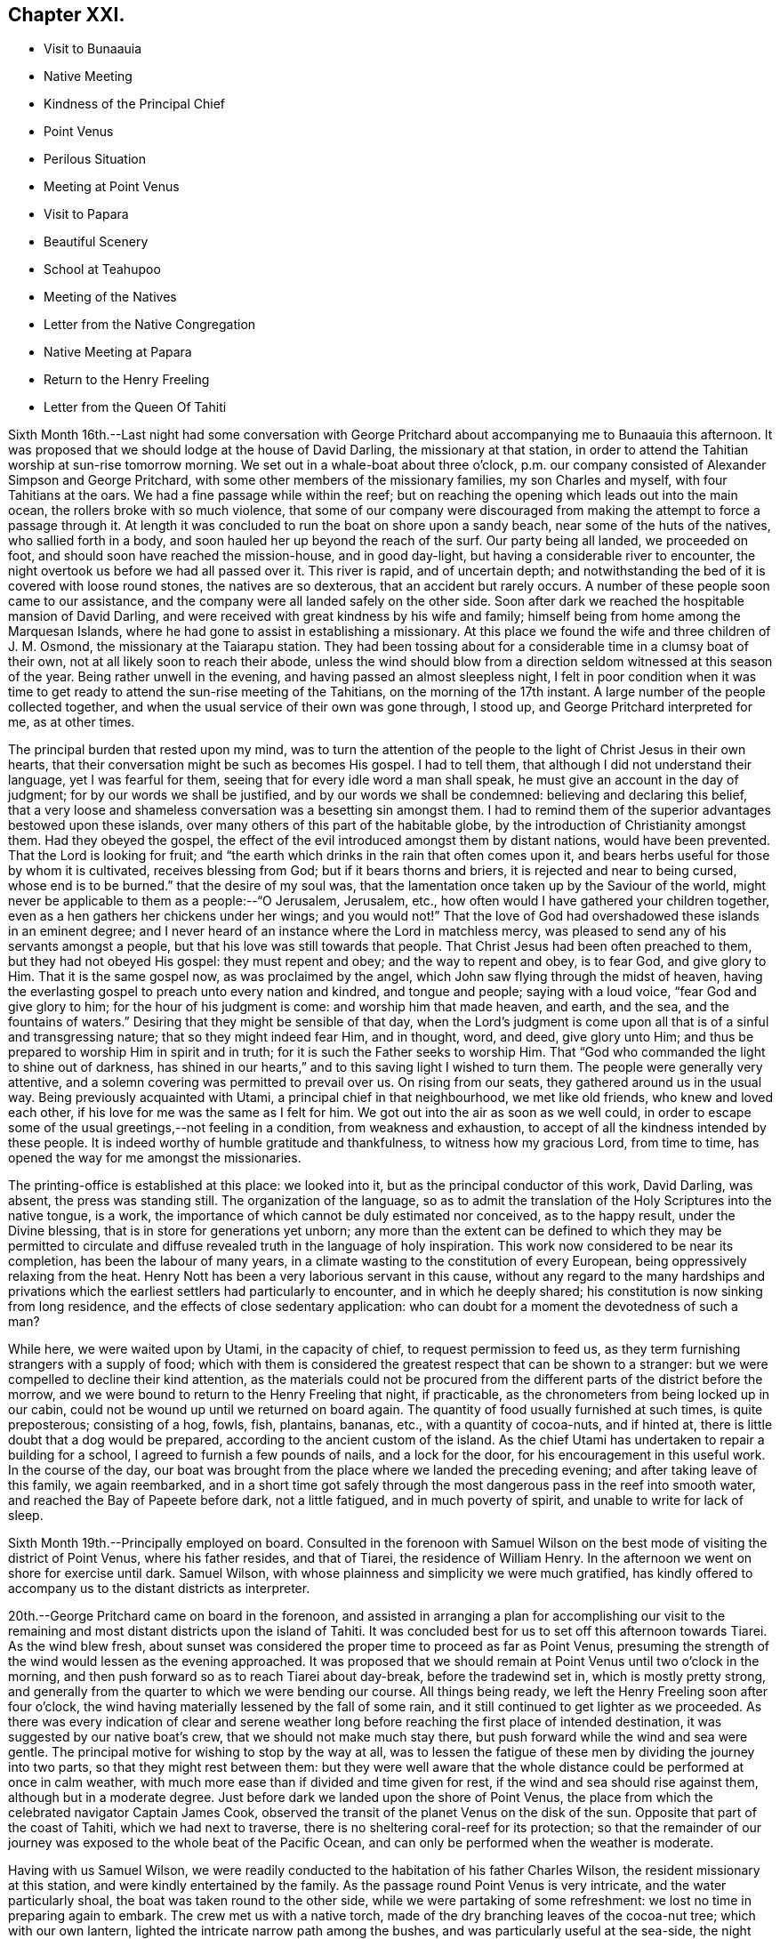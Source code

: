== Chapter XXI.

[.chapter-synopsis]
* Visit to Bunaauia
* Native Meeting
* Kindness of the Principal Chief
* Point Venus
* Perilous Situation
* Meeting at Point Venus
* Visit to Papara
* Beautiful Scenery
* School at Teahupoo
* Meeting of the Natives
* Letter from the Native Congregation
* Native Meeting at Papara
* Return to the Henry Freeling
* Letter from the Queen Of Tahiti

Sixth Month 16th.--Last night had some conversation with George
Pritchard about accompanying me to Bunaauia this afternoon.
It was proposed that we should lodge at the house of David Darling,
the missionary at that station,
in order to attend the Tahitian worship at sun-rise tomorrow morning.
We set out in a whale-boat about three o`'clock,
p.m. our company consisted of Alexander Simpson and George Pritchard,
with some other members of the missionary families, my son Charles and myself,
with four Tahitians at the oars.
We had a fine passage while within the reef;
but on reaching the opening which leads out into the main ocean,
the rollers broke with so much violence,
that some of our company were discouraged from
making the attempt to force a passage through it.
At length it was concluded to run the boat on shore upon a sandy beach,
near some of the huts of the natives, who sallied forth in a body,
and soon hauled her up beyond the reach of the surf.
Our party being all landed, we proceeded on foot,
and should soon have reached the mission-house, and in good day-light,
but having a considerable river to encounter,
the night overtook us before we had all passed over it.
This river is rapid, and of uncertain depth;
and notwithstanding the bed of it is covered with loose round stones,
the natives are so dexterous, that an accident but rarely occurs.
A number of these people soon came to our assistance,
and the company were all landed safely on the other side.
Soon after dark we reached the hospitable mansion of David Darling,
and were received with great kindness by his wife and family;
himself being from home among the Marquesan Islands,
where he had gone to assist in establishing a missionary.
At this place we found the wife and three children of J. M. Osmond,
the missionary at the Taiarapu station.
They had been tossing about for a considerable time in a clumsy boat of their own,
not at all likely soon to reach their abode,
unless the wind should blow from a direction seldom witnessed at this season of the year.
Being rather unwell in the evening, and having passed an almost sleepless night,
I felt in poor condition when it was time to get ready
to attend the sun-rise meeting of the Tahitians,
on the morning of the 17th instant.
A large number of the people collected together,
and when the usual service of their own was gone through, I stood up,
and George Pritchard interpreted for me, as at other times.

The principal burden that rested upon my mind,
was to turn the attention of the people to the light of Christ Jesus in their own hearts,
that their conversation might be such as becomes His gospel.
I had to tell them, that although I did not understand their language,
yet I was fearful for them, seeing that for every idle word a man shall speak,
he must give an account in the day of judgment; for by our words we shall be justified,
and by our words we shall be condemned: believing and declaring this belief,
that a very loose and shameless conversation was a besetting sin amongst them.
I had to remind them of the superior advantages bestowed upon these islands,
over many others of this part of the habitable globe,
by the introduction of Christianity amongst them.
Had they obeyed the gospel,
the effect of the evil introduced amongst them by distant nations,
would have been prevented.
That the Lord is looking for fruit;
and "`the earth which drinks in the rain that often comes upon it,
and bears herbs useful for those by whom it is cultivated, receives blessing from God;
but if it bears thorns and briers, it is rejected and near to being cursed,
whose end is to be burned.`"
that the desire of my soul was,
that the lamentation once taken up by the Saviour of the world,
might never be applicable to them as a people:--"`O Jerusalem, Jerusalem, etc.,
how often would I have gathered your children together,
even as a hen gathers her chickens under her wings; and you would not!`"
That the love of God had overshadowed these islands in an eminent degree;
and I never heard of an instance where the Lord in matchless mercy,
was pleased to send any of his servants amongst a people,
but that his love was still towards that people.
That Christ Jesus had been often preached to them, but they had not obeyed His gospel:
they must repent and obey; and the way to repent and obey, is to fear God,
and give glory to Him.
That it is the same gospel now, as was proclaimed by the angel,
which John saw flying through the midst of heaven,
having the everlasting gospel to preach unto every nation and kindred,
and tongue and people; saying with a loud voice, "`fear God and give glory to him;
for the hour of his judgment is come: and worship him that made heaven, and earth,
and the sea, and the fountains of waters.`"
Desiring that they might be sensible of that day,
when the Lord`'s judgment is come upon all that is of a sinful and transgressing nature;
that so they might indeed fear Him, and in thought, word, and deed, give glory unto Him;
and thus be prepared to worship Him in spirit and in truth;
for it is such the Father seeks to worship Him.
That "`God who commanded the light to shine out of darkness,
has shined in our hearts,`" and to this saving light I wished to turn them.
The people were generally very attentive,
and a solemn covering was permitted to prevail over us.
On rising from our seats, they gathered around us in the usual way.
Being previously acquainted with Utami, a principal chief in that neighbourhood,
we met like old friends, who knew and loved each other,
if his love for me was the same as I felt for him.
We got out into the air as soon as we well could,
in order to escape some of the usual greetings,--not feeling in a condition,
from weakness and exhaustion, to accept of all the kindness intended by these people.
It is indeed worthy of humble gratitude and thankfulness,
to witness how my gracious Lord, from time to time,
has opened the way for me amongst the missionaries.

The printing-office is established at this place: we looked into it,
but as the principal conductor of this work, David Darling, was absent,
the press was standing still.
The organization of the language,
so as to admit the translation of the Holy Scriptures into the native tongue, is a work,
the importance of which cannot be duly estimated nor conceived, as to the happy result,
under the Divine blessing, that is in store for generations yet unborn;
any more than the extent can be defined to which they may be permitted to
circulate and diffuse revealed truth in the language of holy inspiration.
This work now considered to be near its completion, has been the labour of many years,
in a climate wasting to the constitution of every European,
being oppressively relaxing from the heat.
Henry Nott has been a very laborious servant in this cause,
without any regard to the many hardships and privations which
the earliest settlers had particularly to encounter,
and in which he deeply shared; his constitution is now sinking from long residence,
and the effects of close sedentary application:
who can doubt for a moment the devotedness of such a man?

While here, we were waited upon by Utami, in the capacity of chief,
to request permission to feed us,
as they term furnishing strangers with a supply of food;
which with them is considered the greatest respect that can be shown to a stranger:
but we were compelled to decline their kind attention,
as the materials could not be procured from the
different parts of the district before the morrow,
and we were bound to return to the Henry Freeling that night, if practicable,
as the chronometers from being locked up in our cabin,
could not be wound up until we returned on board again.
The quantity of food usually furnished at such times, is quite preposterous;
consisting of a hog, fowls, fish, plantains, bananas, etc.,
with a quantity of cocoa-nuts, and if hinted at,
there is little doubt that a dog would be prepared,
according to the ancient custom of the island.
As the chief Utami has undertaken to repair a building for a school,
I agreed to furnish a few pounds of nails, and a lock for the door,
for his encouragement in this useful work.
In the course of the day,
our boat was brought from the place where we landed the preceding evening;
and after taking leave of this family, we again reembarked,
and in a short time got safely through the most
dangerous pass in the reef into smooth water,
and reached the Bay of Papeete before dark, not a little fatigued,
and in much poverty of spirit, and unable to write for lack of sleep.

Sixth Month 19th.--Principally employed on board.
Consulted in the forenoon with Samuel Wilson on the
best mode of visiting the district of Point Venus,
where his father resides, and that of Tiarei, the residence of William Henry.
In the afternoon we went on shore for exercise until dark.
Samuel Wilson, with whose plainness and simplicity we were much gratified,
has kindly offered to accompany us to the distant districts as interpreter.

20th.--George Pritchard came on board in the forenoon,
and assisted in arranging a plan for accomplishing our visit to the
remaining and most distant districts upon the island of Tahiti.
It was concluded best for us to set off this afternoon towards Tiarei.
As the wind blew fresh,
about sunset was considered the proper time to proceed as far as Point Venus,
presuming the strength of the wind would lessen as the evening approached.
It was proposed that we should remain at Point Venus until two o`'clock in the morning,
and then push forward so as to reach Tiarei about day-break, before the tradewind set in,
which is mostly pretty strong,
and generally from the quarter to which we were bending our course.
All things being ready, we left the Henry Freeling soon after four o`'clock,
the wind having materially lessened by the fall of some rain,
and it still continued to get lighter as we proceeded.
As there was every indication of clear and serene weather long
before reaching the first place of intended destination,
it was suggested by our native boat`'s crew, that we should not make much stay there,
but push forward while the wind and sea were gentle.
The principal motive for wishing to stop by the way at all,
was to lessen the fatigue of these men by dividing the journey into two parts,
so that they might rest between them:
but they were well aware that the whole distance
could be performed at once in calm weather,
with much more ease than if divided and time given for rest,
if the wind and sea should rise against them, although but in a moderate degree.
Just before dark we landed upon the shore of Point Venus,
the place from which the celebrated navigator Captain James Cook,
observed the transit of the planet Venus on the disk of the sun.
Opposite that part of the coast of Tahiti, which we had next to traverse,
there is no sheltering coral-reef for its protection;
so that the remainder of our journey was exposed to the whole beat of the Pacific Ocean,
and can only be performed when the weather is moderate.

Having with us Samuel Wilson,
we were readily conducted to the habitation of his father Charles Wilson,
the resident missionary at this station, and were kindly entertained by the family.
As the passage round Point Venus is very intricate, and the water particularly shoal,
the boat was taken round to the other side, while we were partaking of some refreshment:
we lost no time in preparing again to embark.
The crew met us with a native torch,
made of the dry branching leaves of the cocoa-nut tree; which with our own lantern,
lighted the intricate narrow path among the bushes,
and was particularly useful at the sea-side, the night being now very dark.
As the night advanced, we were helped by a gentle land breeze,
so that the labour of the oars was a little diminished.
There was an experienced elderly native employed at the stern-oar of our whale-boat,
whose course seemed to be principally directed by the white tops of the rolling surf,
as it broke upon the coast, near to which he mostly kept.
Off one rocky point of land it became needful to
turn with a wide sweep towards the offing,
to escape a projecting ridge of rocks,
the outermost extremity of which was defined by the termination of breakers.

By ten o`'clock p.m., it was declared that we were abreast of Tiarei;
but the night was so dark,
that the narrow entrance through the reef to it could
not be distinguished even by the eagle-eyed Tahitians.
The boat`'s mast was struck,
and one of the natives stationed in the front with Samuel Wilson, to look out;
and her head being turned shorewards, we edged gently down towards the foaming breakers,
which were bursting on the rocky strand with thundering noise.
As the rowing had now altogether ceased,
the boat drifted only at the rate at which the swell of the sea hove her along;
a measure highly prudent,
until the dangerous pass we had to go through was clearly ascertained;
as was afterwards sufficiently demonstrated,
though at the moment such tardy proceeding might seem to protract the term of suspense.
Having silently proceeded for some time in this way,
and from the increasing roar of the restless waters,
evidently drawing nearer and nearer to the margin of the crags,
on a sudden there were symptoms of alarm, which could not be mistaken,
on the part of the boat`'s crew;
who now perceived that we had missed the only
entrance that afforded a passage to the shore;
and, from our present position,
a large lump of rock was in the way to the mouth of the channel,
which the boat could not possibly escape.
Our poor Tahitians immediately jumped into the sea,
and did all they could to save the boat from being dashed to pieces;
but they could not prevent her from striking.
She however only struck once, and lay quiet, the wave having so far receded,
that she did not float enough to beat, and the next roller that came in,
carried her completely over the obstruction.
But it was difficult for some time to ascertain whether the worst was now over or not;
for our men began to howl and shout, the meaning of which we could not comprehend:
it afterwards appeared, that this was done to rouse the sleeping natives on the shore;
who, well understanding this yell,
shortly came running with lighted torches to our assistance,
and a few minutes placed us once more upon terra firma.
As the boat could not get close in, one of these men very soon had me upon his back,
to prevent my getting wet: Samuel Wilson and my son Charles were landed in the same way.

The journey altogether had been more speedy,
and in many respects more favourable than is often witnessed,
until we came to the last pinch,
when the never-failing arm of Almighty power was again
displayed in the needful time for our relief.
As we were strangers to the language of the people,
and could render them no assistance whatever,
and any attempt to direct their efforts must only have increased the general confusion,
we therefore sat silent beholders of what was going forward; committing ourselves to Him,
who saw our perilous situation through the darkened gloom,
and did not suffer the briny waters to prevail against us;
but in love and mercy and compassion, stretched forth his hand to save.
As to myself I may say, my heart was fixed, trusting in the Lord;
whose lovingkindness is better than life.
He was with us of a truth, in fulfilment of his gracious promise,
and we were not confounded.
I desire to record this signal favour with humble thankfulness and reverence,
to His praise and to His glory.
We soon reached the mission-house where William Henry resides,
to whom we were all personally known;
by whom and his wife we were kindly accommodated for the night; although,
from their secluded situation, but little in the way of receiving strangers,
and at an hour so unseasonable they could not have had the least idea of our coming.
Much sleep could not be obtained, but we passed the night in quietness,
and we felt refreshed at rising.

Tiarei,
21st.--Previously to the commencement of the
Tahitian worship at nine o`'clock in the morning,
our time was pretty fully occupied with the family devotion and taking breakfast;
after which we repaired to the meeting-house,
it being agreed if I should have any thing to speak to the people,
that Samuel Wilson was to stand as interpreter.
This was a relief to William Henry,
(and also to myself,) as he had quite as much to go through as his strength was equal to,
he being far advanced in years.
After William Henry had shown us to a seat, he went into the pulpit,
Samuel Wilson remaining not far from us.
The difference in appearance and in the general deportment of the people,
at this distance from the contaminating effects of the shipping,
was discernible throughout the greater part of the congregation, which was large.
Being comforted by the sensible presence of the great Master,
my mind was strengthened in an unusual manner;
but not until after a season of humiliating conflict had been passed through; in order,
I believe that the excellency of the power might be felt and known,
and acknowledged to be of God and not of us,
nor of any thing that we can command or call our own.
When the usual engagements of the meeting were gone through, I stood up,
and beckoned to Samuel Wilson to draw nearer to me.
We went into a position a little more central, near the table;
and under a solemn covering, after a short interval of silence,
I said:--"`I am fully persuaded in my own mind, that you, my beloved people,
will suffer a few words from a stranger, who is with you in the fear, and in the love,
and I may add, in the will of God, and not in my own;
and therefore I stand amongst you with innocent boldness,
because I seek not yours but you,
that immortal part in you which must sooner or later have a being in
endless felicity or in endless misery.`" Declaring unto them,
that "`there is no alteration in the Christian course; the warfare is continual,
and can only be maintained and accomplished with burning and
fuel of fire,--by the cleansing operation of that burning,
which the spirit of judgment produces, and that unquenchable fire of the Lord,
which consumes the chaffy and transgressing nature in our hearts; and if submitted to,
would prepare and purify us (even as He is pure) for a kingdom,
consisting not in food and drink,
but in righteousness and peace and joy in the Holy Spirit;--a kingdom,
where nothing that is unclean, nothing that is impure, nothing that works an abomination,
or that makes a lie, can ever enter.
While I have been sitting with you,
my heart has been filled with the love of God towards you;
raising in it a fervent desire, that every individual, from the least to the greatest,
might be numbered among the ransomed and redeemed of the Lord;
who shall return and come to Zion with songs and everlasting joy upon their heads,
from whom sorrow and sighing shall flee away.`" But I had to tell them
that a great and individual work must be accomplished before these
gracious and prophetic promises are realized.
The indignation of the Lord must be patiently borne for sin and for transgression;
until He should arise and plead their cause, and execute judgment for them,
and in his own time say--it is enough; and bring them forth to the light,
even the light of Christ Jesus,
in whom they will then behold the Lamb of God that takes away the sin of the world.
This light shines in every heart,
and is the true light that enlightens every man that comes into the world;
in which only the righteousness of Christ Jesus
is witnessed to be brought forth and beheld.
When the precious blood of Christ was shed for the sins of all mankind,
He ascended up on high; He led captivity captive, and received gifts for men,
even for the rebellious also; that the Lord God might dwell among them,
even among sinners, such as themselves and me.
That a measure or manifestation of the gift of the Holy
Spirit is given to every man to profit withal;
and well will it be for those who are profiting thereby,
and faithfully occupying therewith.
I then had to remind them of the great things which the Lord had done for them:
that the gospel sound had long been heard in their land;
that many parts of the Holy Scriptures had been translated into their native tongue,
which directed them to the Saviour,--to the Word, which was in the beginning,
which was with God, and was God.
After enlarging further,
although I think what I have stated are the principal heads that were touched upon,
I sat down poor and empty; yet satisfied with favour,
and full with the blessing of the Lord.
Instead of the congregation beginning to separate immediately in a hasty manner,
as we have sometimes witnessed, even the dear children kept their seats,
with the whole of the company; a delightful pause ensued, which was short,
but crowned with that solemnity not at our command;
during which I humbly trust the thanksgiving of many redounded to the glory of God.
Silence was at last broken by one of the chiefs expressing,
on behalf of the assembly and himself, their thankfulness and satisfaction,
and how welcome my visit had been to them; because, he said,
"`You have preached to us the everlasting gospel,
and have shown to us the propitiatory sacrifice for the sins of mankind,
Christ Jesus.`" with something further, which when interpreted,
I was fearful attached too much to the creature;
and I requested Samuel Wilson to tell them not to look to the creature,
but to their Creator.
The whole of the people still continued together, about eight hundred persons;
and seemed as if they knew not how to begin to separate,
until some person proposed their shaking hands with us, which immediately commenced,
and exceeded all we had before met with.

On our return, the difficulty of passing through the reef was trifling and insignificant;
the light of day had dispelled all our fears and its terrors:
we could now see what we were about to encounter.
In a few minutes we were clear of the breakers, and spreading our sail,
directed our course towards Point Venus;
where we arrived in something less than two hours,
the wind having kept on the increase the whole of the way;
and having a fine lively whale-boat that could run from the swell,
there was no danger to apprehend, so long as it continued to follow her.
We were soon ready to go to meeting, but a very different scene awaited us,
for instead of another feast of heavenly dainties, the Bridegroom was taken away,
and a fast was proclaimed;--"`then shall they fast in those days.`"
It was a time altogether the most discouraging that had yet befallen us.
The continual talking and light behaviour of a
large portion of the people were truly painful,
although several attempts were made to restore order amongst them;
and the sound of some sharp strokes of the long sticks,
by the agents employed to keep order, was distinctly heard amongst the younger people.
I requested Samuel Wilson to say, that although I had brought nothing with me,
a little matter had arisen which I did not wish to take away.
The attention of the people being somewhat arrested, I proceeded with--"`Be not deceived;
God is not mocked; for whatsoever a man sows, that shall he also reap.
For he that sows to his flesh, shall of the flesh reap corruption;
but he that sows to the Spirit,
shall of the Spirit reap life everlasting.`"--"`The Lord is good unto them who wait
for Him,--to the soul that seeks Him;`" and eternal life is the reward of all those,
"`who, by patient continuance in well doing, seek for glory, honour, and immortality;
but unto those who are contentious, and do not obey the truth, but obey unrighteousness,
indignation and wrath, tribulation and anguish, upon every soul of man that does evil,
of the Jew first, and also of the Gentile; but glory, honour,
and peace to every man that works good.`"
I then had to turn their attention to the sure and only foundation, Christ Jesus;
and to the necessity of their believing in his inward and spiritual appearance in
their hearts:--that without faith it is impossible to please God;
pointing to the holy author and blessed finisher thereof,
from whom alone it is to be derived.
Without they live by this faith of the Son of God, who loved them,
and gave himself for them, all their profession of religion is vain.
With some further additions, I sat down; and the meeting soon after closed.
We called at the house to bid the family farewell,
and immediately put off for the Bay of Papeete.
We should have reached the Henry Freeling by dark;
but having lost our pilot and interpreter, Samuel Wilson,
who remained at home at Point Venus, we were twice entangled in the mazy reef,
and forced to row back again each time to get clear of it.

Sixth Month 23rd.--Today employed in arranging matters
to enable us to set out again for the Taiarapu journey,
to visit the district where J. M. Orsmond resides.

24th.--A whale-boat having been procured last evening,
we proceeded after an early breakfast to George Pritchard`'s;
and from there accompanied by our kind friend Samuel Wilson, set forward towards Papara.
We reached Bunaauia in good time,
and were again hospitably received by David Darling`'s family at the mission-house,
he himself being still from home.
After resting our crew more than an hour, we were again seated in the boat,
fearful of wasting time; as the difficulty in some parts of the passage,
going out and in between the reefs, on account of the currents which prevail,
renders daylight indispensable in passing through them.
We landed at a place where a large English barque had been broken up.
Here we met with three Englishmen, employed in preparing to build a new vessel,
with part of the materials selected from the old one.
These poor men seemed to be left in a very destitute and neglected situation;
and it is to be feared,
were strangers to the great work yet to be accomplished
for the salvation of their immortal souls,
if not altogether unconcerned about it.
A parcel of tracts were left for their perusal, which was promised by one of them.

We reached Papara before sunset, and on landing were met by Tati,
with whom I was previously acquainted.
This man is considered to be the greatest orator upon the islands,
and one of the few who stand as champions for the general welfare of their country.
After little more had passed than the salutations customary among the islanders,
the natives began to flock round us as we stood upon the beach,
when an interesting conversation took place in their hearing.
Tati began by saying, that the peace and harmony which now prevailed,
were the result of the gospel having come among them.
I replied, that wherever the spirit of the gospel breathes, there must be peace;
reminding him of the angelic chorus,
that ushered in this glorious dispensation,--"`Glory to God in the highest,
and on earth peace, good-will towards men.`"
He said,
that the wars which formerly were continually breaking out and depopulating the country,
had nearly altogether ceased since the gospel
had been brought to them by the missionaries.
On this I queried,--"`But did you not hear the sound of the gospel,
before the missionaries came among you? I believe you did;
and that many of you were sensible when you committed evil,
and were stung with remorse for it;
and also that a feeling of peace had been witnessed when a virtuous action had been done.
Have you not been sensible of this?`" He replied,
they knew it was necessary to offer sacrifices frequently for sin,
to appease the wrath of an offended Deity.
This, I told him, that had disquieted them for sin and transgression,
though at the time they had not known what it was,
was that gospel which had been preached in and unto every creature under heaven.
After this, Tati invited us to his house, and refreshed us with the milk of the cocoa-nut.
He said,
that although many improvements had been introduced by foreigners coming amongst them;
yet we might perceive they still retained many of their old habits and customs,
alluding to their domestic arrangements, squatting upon the floor, etc.
The house exhibited more of an air of comfort and
industry than any we had before seen:--native cloth,
fishingnets, etc., of their own manufacture were lying about.
The approach of night occasioned us to hasten to the house of John Davies,
a native of Montgomeryshire, one of the oldest missionaries upon the island,
where we were kindly received and entertained.

Sixth Month 25th.--Rising by the break of day, and partaking of an early breakfast,
we departed, as soon as the family devotion was over for Tairapu,
the south-eastern extremity of the island.
By the way we landed at Mairi Pehe and visited Samuel Henry and family;
he is commonly styled Captain Henry,
from having been several years the commander of a vessel: he is the son of William Henry,
the missionary at Tiarei.
Here the whole process of making sugar was going forward,
from pressing the juice out of the cane by rollers,
and all the different stages that it passes through,
until reduced to the granulated state fit for use.
The sun was nigh setting when we reached the
missionary station to which we were destined;
but the beauty and various scenery of this part of the island served
to enliven the last hour of a long day`'s exposure to the sun,
and to quiet in some degree the sensations of hunger and weariness,
by which we had long been assailed.
The stupendous mountains, however steep and rugged,
were clothed in the richest and fullest manner,
with every kind of fruit and forest-tree which flourish in these tropical climates,
where perpetual summer reigns;
their luxuriance only now and then interrupted by falls of water hurrying
down the steep declivities in beautiful cascades to the vales beneath:
but the noise of these numerous cataracts is at once
overpowered and lost in the roar of the mighty Pacific,
whose waves incessantly thunder in endless
succession upon the shores and reefs of Tahiti.
The rattle of our oars on the ocean`'s glassy surface as we approached near the shore,
soon drew forth the natives, with the missionary John Muggeridge Orsmond,
who were ready to welcome and assist the strangers at their landing.
We had before become acquainted with the wife of J. M. Orsmond at Bunaauia; this,
together with the hearty reception now given us by her husband,
produced feelings somewhat like those experienced on reaching a home:
we were favoured to feel refreshed and well the next morning.

26th.--We went to look at the children who had assembled for school at sun-rising,
with a considerable number of adults of both sexes.
Everything here looked clean and comfortable,
as if under diligent care and superintendence, as did the different buildings,
the whole being in a respectable state of repair.
Being aware that the children would be gratified by notice being taken of them,
I shook hands with every individual, both young and old, that was collected.
While here,
the people present exceedingly urged our staying with them over the next sabbath-day:
but as my engagements were such as could not be altered,
and would prevent my consistently complying with their request,
I asked J. M. Orsmond to interpret my answer; and to tell them,
that as the whole congregation was to meet me in the afternoon,
I trusted that the Divine presence would be with us, and if so,
we should be satisfied with favour, and filled with the heavenly blessing of the Lord.
In returning from the school, we had to pass through a long train of provisions,
which the natives had provided in readiness to present to us, and which,
through the medium of J. M. Orsmond,
we were informed were intended for our food and refreshment.
Although this provision was as unnecessary as it was undesired,
I felt sensible of the kindness and good-will of the people towards us, with which,
at my request, they were made acquainted.
The quantity of food thus furnished was enormous,
sufficient probably to have sunk our boat, if it could have been taken into her.
Besides large quantities of the mountain plantain,
and a variety of other vegetables and fruits, there were several fowls;
and I observed among them a black pig tethered.
The native boat`'s crew, which had brought us from Papeete,
fared sumptuously for two days on the occasion;
and I believe the major part was consumed or carried off by them,
as is customary and expected at such times.

At four o`'clock, p.m., the people assembled in the meetinghouse;
where I had full opportunity to clear my mind towards them.
The district on this peninsula being quite distinct from those on the other,
it was needful that my certificates should be read,
as none of the people could have previously heard them.
They were read accordingly, with ample explanation, by J. M. Orsmond,
before I stood on my feet.
The people were turned to the light of Christ Jesus in their own hearts.
They were told that their being members of an outward and visible church,
would not avail them in the great and awful day of account:
that they must be members of the true gospel church, the church triumphant,
whose names are written in heaven; and unless this was attained while here,
it would be too late, for it cannot be done hereafter:
there is no work nor device in the grave, etc.
Showing them how the primitive believers, through the blood of sprinkling,
that speaks better things than that of Abel, attained to it in their day;
and that it is equally attainable at this day,
through the purifying operations of the Holy Spirit.
I urged and encouraged them to persevere in this great and important work,
earnestly desiring that they might not rest satisfied with an empty profession;
but that they might come into possession of the inestimable pearl,
the pearl of great price, the truth as it is in Jesus.
It was indeed a solid and solemn opportunity,
and one of those which I afterwards learned left the people hungering, I trust,
for heavenly bread; while to myself it was productive of that soul-enriching peace,
which can only be purchased by sharing in the blessed Master`'s cup of sufferings,
of which I had drank, and under which I had been heavily bowed down during the afternoon,
before going to the meeting, and there also.
And now how can I sufficiently acknowledge and declare the
condescending mercy and loving-kindness of my gracious Lord God,
who in a particular manner was pleased to warm the hearts of
those dear people with his life-giving presence;
which made it an occasion truly memorable,
and caused many of them to rejoice and abound
with thanksgiving to his praise and to his glory.
The same evening the deacons of the church, Tetohi and Puna by name,
came to J. M. Orsmond`'s house, and being seated with us, one of them produced a letter,
written on behalf of the congregation at Tea-hu-poo; which, being directed to myself,
I opened; it was found to contain the address that follows,
as literally translated by Samuel Wilson.

[.embedded-content-document.letter]
--

[.signed-section-context-open]
Tea-hu-poo, 26th of June, 1835.

[.salutation]
Dear Friends,

The ministers, with the Brethren and Sisters in London.

Peace be unto you, in the true God Jehovah, and in Jesus Christ his Son,
who came into the world to save sinful men:--we indeed are sinful men.
Here is Daniel Wheeler amongst us;
and he has made known unto us all the good words of Jesus Christ.
And comfort has grown in our hearts; and great pleasure has been to us from his words,
concerning the words of Jesus the Messiah.

It was indeed very great pleasure in his saying to us, Jesus is the pearl of great price:
it is a pearl good within and good without.
And many have been the good words that he has spoken to us.
Now indeed we know assuredly he has true love to the brethren
and sisters in all places where the things of Jesus are held.
In that love he has come amongst us:
and indeed our love is grown towards him and his son,
in their making known on their way the things of Jesus,
and in their visit of love to all the brethren,
and in inviting all to enter in to Jesus the Messiah.

[.signed-section-closing]
Signed on behalf of the Church,

[.signed-section-signature]
Puna

--

At the breaking up of the meeting in the afternoon, I told J. M. Orsmond,
that I felt so much love to these people,
I thought I should see them again--when he proposed to meet me at the
out-station on the other side of the peninsula next First day but one;
where he said he would collect the whole of the people from this place,
and from the two other stations.
I could not speak decisively at the moment,
though expectation was given that it might probably be so.
Since this conversation I have recollected, that on leaving Tiarei last First day,
we were told that the people from an out-station of that district had just arrived,
in expectation that we should be again at the meeting in the afternoon.
It seems right for me to go to the out-station on the other side of the peninsula,
called Tautira; and I find, on inquiry,
that the Tiarei outstation can be visited at the same time;
but that it will require fine weather and a smooth sea to effect it.
It must, however, be left for the present with Him,
who knows the thoughts of all our hearts;
before whom I desire to stand in humble resignation and willingness to go or to stay,
as seems Him good.
The two men who came with the letter before-mentioned,
(Tetohi and Puna) remained with us until near midnight; and I think it may be said,
that by the breaking of bread our spiritual eyes were opened to perceive,
that the great Master was there in marvellous
condescension and mercy to bless the opportunity.
It was indeed a heavenly banquet: and some of us who had lain many days in the grave,
were now, like Lazarus, permitted to sit at the table with their Lord.
I was reminded of the passover,
and was constrained to declare amongst them,--"`This is
the true supper--this is the sacrament indeed,
as you call it:`" it could not be denied, for the Lord`'s power was over all.
One of those present observed more than once,
"`This is what is so much lacking amongst us--spiritual religion:
this is what is so much lacking.`" +++[+++Daniel Wheeler then proceeds]--
Hearken to the invitation of the Bridegroom of souls,
held forth in the language of holy inspiration: "`Eat, O! friends; drink, yes,
drink abundantly, O! beloved.`"
Sweet is his voice, and his countenance comely.
Let us hearken that so we may be favoured to hear it.
Let us wait for it with our lamps trimmed, and our lights burning; with girded loins,
like men that are waiting indeed for the coming of their Lord; for sweet is his voice,
even the voice of Him, the same and no other, who said,
"`Behold I stand at the door and knock; if any man hear my voice, and open the door,
I will come in to him, and will sup with him, and he with me.`"
Then let us hearken, so that we may hear; and be ready to open the doors of our hearts,
that the King of Glory may come in.
Blessed and happy are they that hear and obey; they share in the highest, greatest,
and richest heavenly favour bestowed on earth,
by the quickening Spirit of the Lord from heaven, upon poor, frail, mortal dust.
These "`behold the King in his beauty,`" and cannot refrain from declaring to others,
that sweet is His voice, and His countenance comely.

Sixth Month 27th.--Rose early, and after breakfast took leave of the family,
and embarked quickly for Papara.
We reached Mairi Pehe, (about forty miles,) before two o`'clock, p.m.;
Samuel Henry rode on horseback to the Mairi, while we pushed on in the boat,
intending to meet together on the spot.
This Mairi was, during the days of idolatry,
considered the most sacred place upon the island: it is spoken of by Captain James Cook,
who visited it when in its full splendour.
At present it appears to be nothing more than a stupendous heap of stones,
almost hidden with bushes and trees that have grown over it and the neighbourhood of it;
where formerly human sacrifices were plentifully offered.
Parting with Samuel Henry, we continued our course to Papara,
and passed through the opening of the reef with a strong current,
before the sun went down.
At this place the boys were amusing themselves in the surf,
by lying at full length on their backs upon boards, and letting the rolling,
curling breakers whirl them precipitately down the liquid slope to the gulf below.
Some of the boys best acquainted with this slippery sport,
by watching the proper moment to launch forth,
were hurled with great velocity to considerable distances,
without being dislodged from their boards;
while the unskillful would be impetuously rolled over by the curling wave,
and for a time altogether hidden in the foam below.
We were received with kindness by the ancient missionary John Davies,
at whose house we passed the night.

Sixth Month 28th. (First day.)--At nine o`'clock, a.m., the Tahitian worship commenced.
John Davies had previously told me,
that if I should have any thing to speak to the people,
he himself would interpret for me.
When the customary service was gone through, and he came down from his pulpit,
I rose and stood near him.
+++[+++When the attention of the people was attracted, and stillness prevailed,
Daniel Wheeler communicated what was upon his mind;
he adds,]--notwithstanding there was reason to apprehend that many
would be able to collect but a small part of what was said,
on account of the feeble state of the interpreter,
yet it was so evident that the Divine presence and power reigned over all,
that I had to appeal to the people as witnesses to the
solemnizing influence with which we were favoured.
I trust the Lord alone was exalted this day and magnified;
and the people turned to their true teacher, Christ Jesus;
whose name shall be great in every nation,
from the rising of the sun to the going down of the same.
What might be the feelings of others on this occasion, I am not aware;
it was to myself a highly favoured, precious season,
the sense and remembrance of which is relieving, and still abiding:
and although some days have now passed away since this event took place,
it yet raises in my heart a tribute of thanksgiving, and a song of praise to my great,
and bountiful, and ever merciful Creator and Preserver.

One part of the return journey from Papara, was attended with considerable risk,
by a violent current, occasioned by some alteration which had occurred in the wind,
driving immense bodies of water from the ocean through the open parts of the reef,
causing broken water in every direction;
through the midst of which we were compelled to pass,
surrounded by innumerable spires and stones of coral
rock which presented themselves in every direction;
and through the narrow winding intricacies of which,
we were sometimes whirled in a frightful manner:
we were however safely conducted through them all without any disaster;
although the Tahitians were thrown into confusion,
which added materially to the risk we were encountering,
by their hastily rising from their seats.

We stayed a short time at the house of David Darling,
and then proceeded with a fresh and favourable wind towards Papeete,
where we were favoured to reach the Henry Freeling, about an hour after dark,
and to find all well on board.

30th.--Yesterday employed on board most of the day.
In the evening wrote late to bring up my Journal.
Today still looking forward towards the Tautira journey;
and I shall be thankful to feel clearness and strength from my heavenly Father,
whether by staying or going.

[.offset]
+++[+++Literal translation, by Samuel Wilson of Point Venus, of a letter, received this day,
from the Queen, in which she remits the port dues on the Henry Freeling.]

[.embedded-content-document.letter]
--

[.signed-section-context-open]
Tahiti, 30th of June, 1835.

I do away with the money for the anchoring of the vessel.
This is the reason why I do away with it, because yours is a visit of love,
and not a trading voyage.
If it was a trading voyage, it would not be done away with:
I would still demand the money for the anchoring: but because yours is a visit of love,
I have not therefore demanded the money.

[.signed-section-signature]
(Signed) Pomabe V.

Health to you and your son in your (two) voyaging.

Na Daniella Wira.

--
